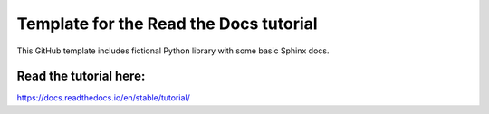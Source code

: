 Template for the Read the Docs tutorial
=======================================

This GitHub template includes fictional Python library
with some basic Sphinx docs.

Read the tutorial here:
-----------------------

https://docs.readthedocs.io/en/stable/tutorial/

